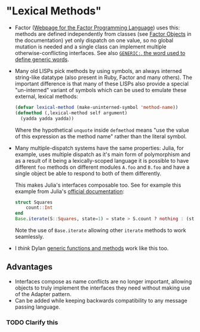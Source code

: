 * "Lexical Methods"

   - Factor ([[http://factorcode.org][Webpage for the Factor Programming Language]]) uses this: methods
     are defined independently from classes (see [[https://docs.factorcode.org/content/article-objects.html][Factor Objects]] in the
     documentation) yet only dispatch on one value, so no global mutation is
     needed and a single class can implement multiple otherwise-conflicting
     interfaces. See also [[https://docs.factorcode.org/content/word-GENERIC__colon__%2Csyntax.html][~GENERIC:~, the word used to define generic words]].
   - Many old LISPs pick methods by using symbols, an always interned
     string-like datatype (also present in Ruby, Factor and many others). The
     important difference is that many of these LISPs also provide a special
     "un-interned" variant of symbols which can be used to emulate these
     external, lexical methods:

     #+BEGIN_SRC lisp
       (defvar lexical-method (make-uninterned-symbol 'method-name))
       (defmethod (,lexical-method self argument)
         (yadda yadda yadda))
     #+END_SRC

     Where the hypothetical ~unquote~ inside ~defmethod~ means "use the value
     of this expression as the method name" rather than the literal symbol.
   - Many multiple-dispatch systems have the same properties: Julia, for
     example, uses multiple dispatch as it's main form of polymorphism and as a
     result of it being a lexically-scoped language it is possible to have
     different ~foo~ methods on different modules ~A.foo~ and ~B.foo~ and have
     a single object be able to respond to both of them differently.

     This makes Julia's interfaces composable too. See for example this example
     from Julia's [[https://docs.julialang.org/en/v1/manual/interfaces/][official documentation]]:

     #+BEGIN_SRC julia
       struct Squares
           count::Int
       end
       Base.iterate(S::Squares, state=1) = state > S.count ? nothing : (state*state, state+1)
     #+END_SRC

     Note the use of ~Base.iterate~ allowing other ~iterate~ methods to work
     seamlessly.
   - I /think/ Dylan [[https://opendylan.org/books/drm/Functions_Overview][generic functions and methods]] work like this too.

** Advantages

   - Interfaces compose as name conflicts are no longer important, allowing
     objects to truly implement the interfaces they need without making use of
     the Adapter pattern.
   - Can be added while keeping backwards compatibility to any message passing
     language.

*** TODO Clarify this

